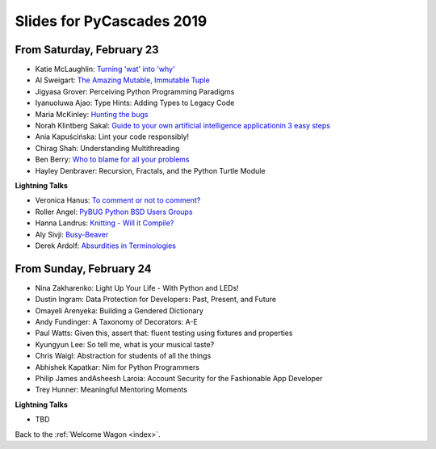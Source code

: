 .. talk_slides:

Slides for PyCascades 2019
==========================

From Saturday, February 23
--------------------------

- Katie McLaughlin: `Turning 'wat' into 'why' <http://glasnt.com/wat>`_
- Al Sweigart: `The Amazing Mutable, Immutable Tuple <http://bit.ly/amazingtuple>`_
- Jigyasa Grover: Perceiving Python Programming Paradigms
- Iyanuoluwa Ajao: Type Hints: Adding Types to Legacy Code
- Maria McKinley: `Hunting the bugs <https://codedragon.github.io/bughunting/>`_
- Norah Klintberg Sakal: `Guide to your own artificial intelligence applicationin 3 easy steps <https://github.com/norahsakal/pycascades-2019-shades>`_
- Ania Kapuścińska: Lint your code responsibly!
- Chirag Shah: Understanding Multithreading
- Ben Berry: `Who to blame for all your problems <http://slides.bengerman.com/pycascades/2019/who-to-blame-for-all-your-problems/index.html>`_
- Hayley Denbraver: Recursion, Fractals, and the Python Turtle Module

**Lightning Talks**

- Veronica Hanus: `To comment or not to comment? <http://bit.ly/to-comment-or-not>`_
- Roller Angel: `PyBUG Python BSD Users Groups <https://docs.google.com/document/d/1qTp7JUkYf0dqKtgA1FTM-gq0HSVqr8FtJZJfM9N-DDM/edit?usp=sharing>`_
- Hanna Landrus: `Knitting - Will it Compile? <https://docs.google.com/presentation/d/1KE-XzWBbkZrbtsXTR95ErutFgMDaJwLLcTxVDIbYToU/edit?usp=sharing>`_
- Aly Sivji: `Busy-Beaver <http://bit.ly/busy-beaver-lightning>`_
- Derek Ardolf: `Absurdities in Terminologies <https://docs.google.com/presentation/d/1pK6ZGYHNtrazhf2KA2XDL6FvVTV8damoYqBmjLRtGq4/edit?usp=drivesdk>`_

From Sunday, February 24
--------------------------

- Nina Zakharenko: Light Up Your Life - With Python and LEDs!
- Dustin Ingram: Data Protection for Developers: Past, Present, and Future
- Omayeli Arenyeka: Building a Gendered Dictionary
- Andy Fundinger: A Taxonomy of Decorators: A-E
- Paul Watts: Given this, assert that: fluent testing using fixtures and properties
- Kyungyun Lee: So tell me, what is your musical taste?
- Chris Waigl: Abstraction for students of all the things
- Abhishek Kapatkar: Nim for Python Programmers
- Philip James andAsheesh Laroia: Account Security for the Fashionable App Developer
- Trey Hunner: Meaningful Mentoring Moments


**Lightning Talks**

- TBD


Back to the :ref:`Welcome Wagon <index>`.
